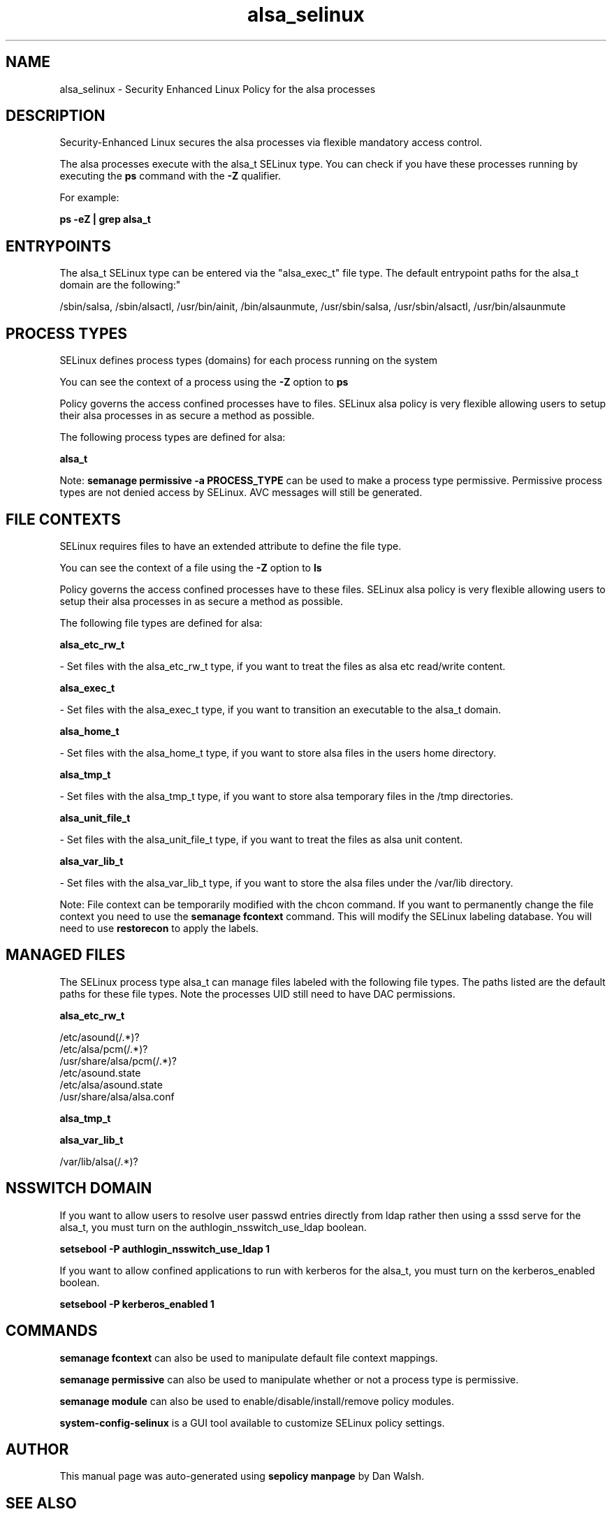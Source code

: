 .TH  "alsa_selinux"  "8"  "12-11-01" "alsa" "SELinux Policy documentation for alsa"
.SH "NAME"
alsa_selinux \- Security Enhanced Linux Policy for the alsa processes
.SH "DESCRIPTION"

Security-Enhanced Linux secures the alsa processes via flexible mandatory access control.

The alsa processes execute with the alsa_t SELinux type. You can check if you have these processes running by executing the \fBps\fP command with the \fB\-Z\fP qualifier.

For example:

.B ps -eZ | grep alsa_t


.SH "ENTRYPOINTS"

The alsa_t SELinux type can be entered via the "alsa_exec_t" file type.  The default entrypoint paths for the alsa_t domain are the following:"

/sbin/salsa, /sbin/alsactl, /usr/bin/ainit, /bin/alsaunmute, /usr/sbin/salsa, /usr/sbin/alsactl, /usr/bin/alsaunmute
.SH PROCESS TYPES
SELinux defines process types (domains) for each process running on the system
.PP
You can see the context of a process using the \fB\-Z\fP option to \fBps\bP
.PP
Policy governs the access confined processes have to files.
SELinux alsa policy is very flexible allowing users to setup their alsa processes in as secure a method as possible.
.PP
The following process types are defined for alsa:

.EX
.B alsa_t
.EE
.PP
Note:
.B semanage permissive -a PROCESS_TYPE
can be used to make a process type permissive. Permissive process types are not denied access by SELinux. AVC messages will still be generated.

.SH FILE CONTEXTS
SELinux requires files to have an extended attribute to define the file type.
.PP
You can see the context of a file using the \fB\-Z\fP option to \fBls\bP
.PP
Policy governs the access confined processes have to these files.
SELinux alsa policy is very flexible allowing users to setup their alsa processes in as secure a method as possible.
.PP
The following file types are defined for alsa:


.EX
.PP
.B alsa_etc_rw_t
.EE

- Set files with the alsa_etc_rw_t type, if you want to treat the files as alsa etc read/write content.


.EX
.PP
.B alsa_exec_t
.EE

- Set files with the alsa_exec_t type, if you want to transition an executable to the alsa_t domain.


.EX
.PP
.B alsa_home_t
.EE

- Set files with the alsa_home_t type, if you want to store alsa files in the users home directory.


.EX
.PP
.B alsa_tmp_t
.EE

- Set files with the alsa_tmp_t type, if you want to store alsa temporary files in the /tmp directories.


.EX
.PP
.B alsa_unit_file_t
.EE

- Set files with the alsa_unit_file_t type, if you want to treat the files as alsa unit content.


.EX
.PP
.B alsa_var_lib_t
.EE

- Set files with the alsa_var_lib_t type, if you want to store the alsa files under the /var/lib directory.


.PP
Note: File context can be temporarily modified with the chcon command.  If you want to permanently change the file context you need to use the
.B semanage fcontext
command.  This will modify the SELinux labeling database.  You will need to use
.B restorecon
to apply the labels.

.SH "MANAGED FILES"

The SELinux process type alsa_t can manage files labeled with the following file types.  The paths listed are the default paths for these file types.  Note the processes UID still need to have DAC permissions.

.br
.B alsa_etc_rw_t

	/etc/asound(/.*)?
.br
	/etc/alsa/pcm(/.*)?
.br
	/usr/share/alsa/pcm(/.*)?
.br
	/etc/asound\.state
.br
	/etc/alsa/asound\.state
.br
	/usr/share/alsa/alsa\.conf
.br

.br
.B alsa_tmp_t


.br
.B alsa_var_lib_t

	/var/lib/alsa(/.*)?
.br

.SH NSSWITCH DOMAIN

.PP
If you want to allow users to resolve user passwd entries directly from ldap rather then using a sssd serve for the alsa_t, you must turn on the authlogin_nsswitch_use_ldap boolean.

.EX
.B setsebool -P authlogin_nsswitch_use_ldap 1
.EE

.PP
If you want to allow confined applications to run with kerberos for the alsa_t, you must turn on the kerberos_enabled boolean.

.EX
.B setsebool -P kerberos_enabled 1
.EE

.SH "COMMANDS"
.B semanage fcontext
can also be used to manipulate default file context mappings.
.PP
.B semanage permissive
can also be used to manipulate whether or not a process type is permissive.
.PP
.B semanage module
can also be used to enable/disable/install/remove policy modules.

.PP
.B system-config-selinux
is a GUI tool available to customize SELinux policy settings.

.SH AUTHOR
This manual page was auto-generated using
.B "sepolicy manpage"
by Dan Walsh.

.SH "SEE ALSO"
selinux(8), alsa(8), semanage(8), restorecon(8), chcon(1), sepolicy(8)
